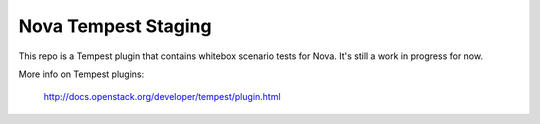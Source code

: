 ====================
Nova Tempest Staging
====================

This repo is a Tempest plugin that contains whitebox scenario tests for
Nova. It's still a work in progress for now.

More info on Tempest plugins:

    http://docs.openstack.org/developer/tempest/plugin.html
